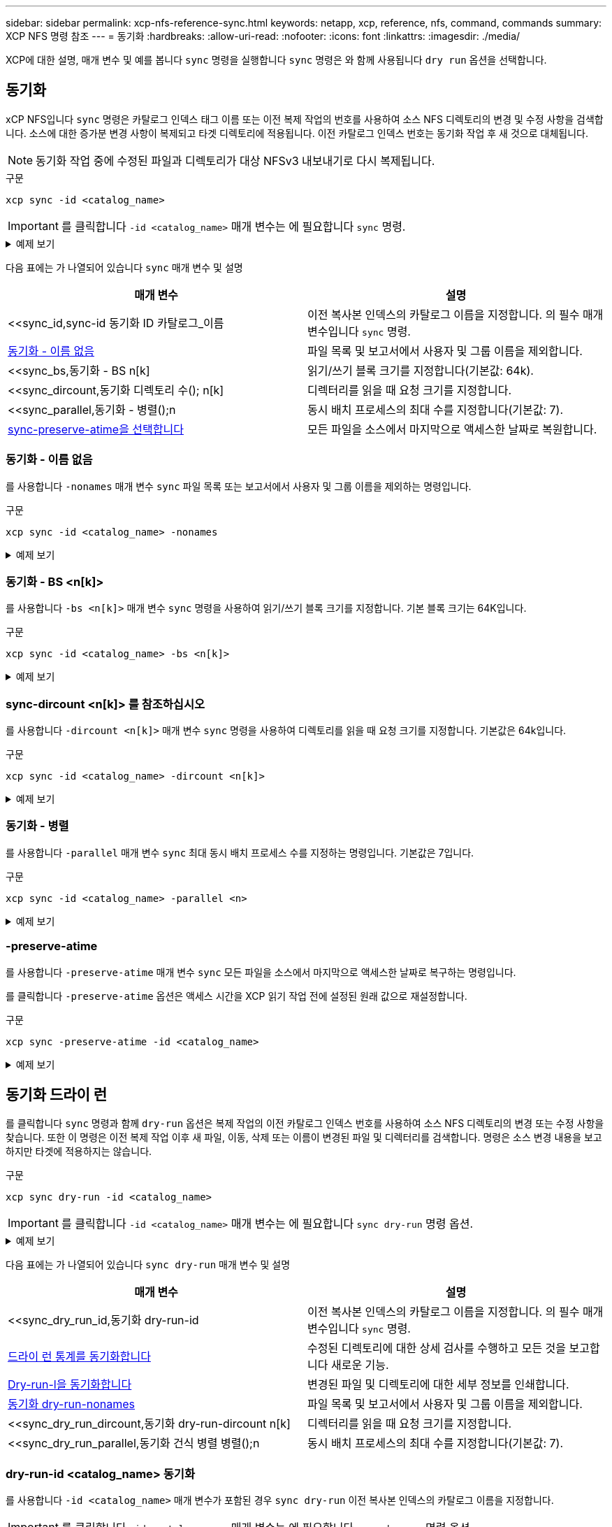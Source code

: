 ---
sidebar: sidebar 
permalink: xcp-nfs-reference-sync.html 
keywords: netapp, xcp, reference, nfs, command, commands 
summary: XCP NFS 명령 참조 
---
= 동기화
:hardbreaks:
:allow-uri-read: 
:nofooter: 
:icons: font
:linkattrs: 
:imagesdir: ./media/


[role="lead"]
XCP에 대한 설명, 매개 변수 및 예를 봅니다 `sync` 명령을 실행합니다 `sync` 명령은 와 함께 사용됩니다 `dry run` 옵션을 선택합니다.



== 동기화

xCP NFS입니다 `sync` 명령은 카탈로그 인덱스 태그 이름 또는 이전 복제 작업의 번호를 사용하여 소스 NFS 디렉토리의 변경 및 수정 사항을 검색합니다. 소스에 대한 증가분 변경 사항이 복제되고 타겟 디렉토리에 적용됩니다. 이전 카탈로그 인덱스 번호는 동기화 작업 후 새 것으로 대체됩니다.


NOTE: 동기화 작업 중에 수정된 파일과 디렉토리가 대상 NFSv3 내보내기로 다시 복제됩니다.

.구문
[source, cli]
----
xcp sync -id <catalog_name>
----

IMPORTANT: 를 클릭합니다 `-id <catalog_name>` 매개 변수는 에 필요합니다 `sync` 명령.

.예제 보기
[%collapsible]
====
[listing]
----
[root@localhost linux]# ./xcp sync -id autoname_copy_2020-03-04_01.10.22.338436

xcp: Index: {source: <IP address or hostname of NFS server>:/source_vol, target: <IP address of
destination NFS server>:/dest_vol}
Xcp command : xcp sync -id autoname_copy_2020-03-04_01.10.22.338436
0 scanned, 0 copied, 0 modification, 0 new item, 0 delete item, 0 error
Speed : 26.4 KiB in (27.6 KiB/s), 22.7 KiB out (23.7 KiB/s)
Total Time : 0s.
STATUS : PASSED
----
====
다음 표에는 가 나열되어 있습니다 `sync` 매개 변수 및 설명

[cols="2*"]
|===
| 매개 변수 | 설명 


| <<sync_id,sync-id 동기화 ID 카탈로그_이름  | 이전 복사본 인덱스의 카탈로그 이름을 지정합니다. 의 필수 매개 변수입니다 `sync` 명령. 


| <<sync_nonames,동기화 - 이름 없음>> | 파일 목록 및 보고서에서 사용자 및 그룹 이름을 제외합니다. 


| <<sync_bs,동기화 - BS n[k]  | 읽기/쓰기 블록 크기를 지정합니다(기본값: 64k). 


| <<sync_dircount,동기화 디렉토리 수(); n[k]  | 디렉터리를 읽을 때 요청 크기를 지정합니다. 


| <<sync_parallel,동기화 - 병렬();n  | 동시 배치 프로세스의 최대 수를 지정합니다(기본값: 7). 


| <<sync_preserve_atime,sync-preserve-atime을 선택합니다>> | 모든 파일을 소스에서 마지막으로 액세스한 날짜로 복원합니다. 
|===


=== 동기화 - 이름 없음

를 사용합니다 `-nonames` 매개 변수 `sync` 파일 목록 또는 보고서에서 사용자 및 그룹 이름을 제외하는 명령입니다.

.구문
[source, cli]
----
xcp sync -id <catalog_name> -nonames
----
.예제 보기
[%collapsible]
====
[listing]
----
[root@localhost linux]# ./xcp sync -id ID001 -nonames

xcp: Index: {source: <IP address or hostname of NFS server>:/source_vol, target: <IP address of
destination NFS server>:/dest_vol}
Xcp command : xcp sync -id ID001 -nonames
0 scanned, 0 copied, 0 modification, 0 new item, 0 delete item, 0 error
Speed : 26.4 KiB in (22.2 KiB/s), 22.3 KiB out (18.8 KiB/s)
Total Time : 1s.
STATUS : PASSED
----
====


=== 동기화 - BS <n[k]>

를 사용합니다 `-bs <n[k]>` 매개 변수 `sync` 명령을 사용하여 읽기/쓰기 블록 크기를 지정합니다. 기본 블록 크기는 64K입니다.

.구문
[source, cli]
----
xcp sync -id <catalog_name> -bs <n[k]>
----
.예제 보기
[%collapsible]
====
[listing]
----
[root@localhost linux]# ./xcp sync -id ID001 -bs 32k

xcp: Index: {source: <IP address or hostname of NFS server>:/source_vol, target: <IP address of
destination NFS server>:/dest_vol}
Xcp command : xcp sync -id ID001 -bs 32k
0 scanned, 0 copied, 0 modification, 0 new item, 0 delete item, 0 error
Speed : 25.3 KiB in (20.4 KiB/s), 21.0 KiB out (16.9 KiB/s)
Total Time : 1s.
STATUS : PASSED
----
====


=== sync-dircount <n[k]> 를 참조하십시오

를 사용합니다 `-dircount <n[k]>` 매개 변수 `sync` 명령을 사용하여 디렉토리를 읽을 때 요청 크기를 지정합니다. 기본값은 64k입니다.

.구문
[source, cli]
----
xcp sync -id <catalog_name> -dircount <n[k]>
----
.예제 보기
[%collapsible]
====
[listing]
----
[root@localhost linux]# ./xcp sync -id ID001 -dircount 32k

xcp: Index: {source: <IP address or hostname of NFS server>:/source_vol, target: <IP address of
destination NFS server>:/dest_vol}
Xcp command : xcp sync -id ID001 -dircount 32k
0 scanned, 0 copied, 0 modification, 0 new item, 0 delete item, 0 error
Speed : 25.3 KiB in (27.8 KiB/s), 21.0 KiB out (23.0 KiB/s)
Total Time : 0s.
STATUS : PASSED
----
====


=== 동기화 - 병렬

를 사용합니다 `-parallel` 매개 변수 `sync` 최대 동시 배치 프로세스 수를 지정하는 명령입니다. 기본값은 7입니다.

.구문
[source, cli]
----
xcp sync -id <catalog_name> -parallel <n>
----
.예제 보기
[%collapsible]
====
[listing]
----
[root@localhost linux]# ./xcp sync -id ID001 -parallel 4

xcp: Index: {source: <IP address or hostname of NFS server>:/source_vol, target: <IP address of
destination NFS server>:/dest_vol}
Xcp command : xcp sync -id ID001 -parallel 4
0 scanned, 0 copied, 0 modification, 0 new item, 0 delete item, 0 error
Speed : 25.3 KiB in (20.6 KiB/s), 21.0 KiB out (17.1 KiB/s)
Total Time : 1s.
STATUS : PASSED
----
====


=== -preserve-atime

를 사용합니다 `-preserve-atime` 매개 변수 `sync` 모든 파일을 소스에서 마지막으로 액세스한 날짜로 복구하는 명령입니다.

를 클릭합니다 `-preserve-atime` 옵션은 액세스 시간을 XCP 읽기 작업 전에 설정된 원래 값으로 재설정합니다.

.구문
[source, cli]
----
xcp sync -preserve-atime -id <catalog_name>
----
.예제 보기
[%collapsible]
====
[listing]
----
[root@client-1 linux]# ./xcp sync -preserve-atime -id XCP_copy_2022-06-30_14.22.53.742272

xcp: Job ID: Job_XCP_copy_2022-06-30_14.22.53.742272_2022-06-30_14.27.28.660165_sync
xcp: Index: {source: 101.10.10.10:/source_vol, target: 10.201.201.20:/dest_vol}
xcp: diff 'XCP_copy_2022-06-30_14.22.53.742272': 55 reviewed, 55 checked at source, 1 modification,
54 reindexed, 23.3 KiB in (15.7 KiB/s), 25.1 KiB out (16.9 KiB/s), 1s.
xcp: sync 'XCP_copy_2022-06-30_14.22.53.742272': Starting search pass for 1 modified directory...
xcp: find changes: 55 reviewed, 55 checked at source, 1 modification, 55 re-reviewed, 54 reindexed,
28.0 KiB in (18.4 KiB/s), 25.3 KiB out (16.6 KiB/s), 1s.
xcp: sync phase 2: Rereading the 1 modified directory...
xcp: sync phase 2: 55 reviewed, 55 checked at source, 1 modification, 55 re-reviewed, 1 new dir, 54
reindexed, 29.2 KiB in (19.0 KiB/s), 25.6 KiB out (16.7 KiB/s), 1s.
xcp: sync 'XCP_copy_2022-06-30_14.22.53.742272': Deep scanning the 1 modified directory...
xcp: sync 'XCP_copy_2022-06-30_14.22.53.742272': 58 scanned, 55 copied, 56 indexed, 55 reviewed, 55
checked at source, 1 modification, 55 re-reviewed, 1 new dir, 54 reindexed, 1.28 MiB in (739
KiB/s), 1.27 MiB out (732 KiB/s), 1s.
Xcp command : xcp sync -preserve-atime -id XCP_copy_2022-06-30_14.22.53.742272
Stats : 58 scanned, 55 copied, 56 indexed, 55 reviewed, 55 checked at source, 1 modification,
55 re-reviewed, 1 new dir, 54 reindexed
Speed : 1.29 MiB in (718 KiB/s), 1.35 MiB out (755 KiB/s)
Total Time : 1s.
Migration ID: XCP_copy_2022-06-30_14.22.53.742272
Job ID : Job_XCP_copy_2022-06-30_14.22.53.742272_2022-06-30_14.27.28.660165_sync
Log Path : /opt/NetApp/xFiles/xcp/xcplogs/Job_XCP_copy_2022-06-30_14.22.53.742272_2022-06-
30_14.27.28.660165_sync.log
STATUS : PASSED
----
====


== 동기화 드라이 런

를 클릭합니다 `sync` 명령과 함께 `dry-run` 옵션은 복제 작업의 이전 카탈로그 인덱스 번호를 사용하여 소스 NFS 디렉토리의 변경 또는 수정 사항을 찾습니다. 또한 이 명령은 이전 복제 작업 이후 새 파일, 이동, 삭제 또는 이름이 변경된 파일 및 디렉터리를 검색합니다. 명령은 소스 변경 내용을 보고하지만 타겟에 적용하지는 않습니다.

.구문
[source, cli]
----
xcp sync dry-run -id <catalog_name>
----

IMPORTANT: 를 클릭합니다 `-id <catalog_name>` 매개 변수는 에 필요합니다 `sync dry-run` 명령 옵션.

.예제 보기
[%collapsible]
====
[listing]
----
[root@localhost linux]# ./xcp sync dry-run -id ID001

xcp: Index: {source: <IP address or hostname of NFS server>:/source_vol, target: <IP address of
destination NFS server>:/dest_vol}
Xcp command : xcp sync dry-run -id ID001
0 matched, 0 error
Speed : 15.2 KiB in (46.5 KiB/s), 5.48 KiB out (16.7 KiB/s)
Total Time : 0s.
STATUS : PASSED
----
====
다음 표에는 가 나열되어 있습니다 `sync dry-run` 매개 변수 및 설명

[cols="2*"]
|===
| 매개 변수 | 설명 


| <<sync_dry_run_id,동기화 dry-run-id  | 이전 복사본 인덱스의 카탈로그 이름을 지정합니다. 의 필수 매개 변수입니다 `sync` 명령. 


| <<sync_dry_run_stats,드라이 런 통계를 동기화합니다>> | 수정된 디렉토리에 대한 상세 검사를 수행하고 모든 것을 보고합니다
새로운 기능. 


| <<sync_dry_run_l,Dry-run-l을 동기화합니다>> | 변경된 파일 및 디렉토리에 대한 세부 정보를 인쇄합니다. 


| <<sync_dry_run_nonames,동기화 dry-run-nonames>> | 파일 목록 및 보고서에서 사용자 및 그룹 이름을 제외합니다. 


| <<sync_dry_run_dircount,동기화 dry-run-dircount n[k]  | 디렉터리를 읽을 때 요청 크기를 지정합니다. 


| <<sync_dry_run_parallel,동기화 건식 병렬 병렬();n  | 동시 배치 프로세스의 최대 수를 지정합니다(기본값: 7). 
|===


=== dry-run-id <catalog_name> 동기화

를 사용합니다 `-id <catalog_name>` 매개 변수가 포함된 경우 `sync dry-run` 이전 복사본 인덱스의 카탈로그 이름을 지정합니다.


IMPORTANT: 를 클릭합니다 `-id <catalog_name>` 매개 변수는 에 필요합니다 `sync dry-run` 명령 옵션.

.구문
[source, cli]
----
xcp sync dry-run -id <catalog_name>
----
.예제 보기
[%collapsible]
====
[listing]
----
[root@localhost linux]# ./xcp sync dry-run -id ID001

xcp: Index: {source: <IP address or hostname of NFS server>:/source_vol, target: <IP address of
destination NFS server>:/dest_vol}
Xcp command : xcp sync dry-run -id ID001
0 matched, 0 error
Speed : 15.2 KiB in (21.7 KiB/s), 5.48 KiB out (7.81 KiB/s)
Total Time : 0s.
STATUS : PASSED
----
====


=== 드라이 런 통계를 동기화합니다

를 사용합니다 `-stats` 매개 변수가 포함된 경우 `sync dry-run` 수정된 디렉토리를 자세히 검사하고 새로운 모든 사항을 보고합니다.

.구문
[source, cli]
----
xcp sync dry-run -id <catalog_name> -stats
----
.예제 보기
[%collapsible]
====
[listing]
----
[root@localhost linux]# ./xcp sync dry-run -id ID001 -stats

xcp: Index: {source: <IP address or hostname of NFS server>:/source_vol, target: <IP address of
destination NFS server>:/dest_vol}
4,895 reviewed, 43,163 checked at source, 12.8 MiB in (2.54 MiB/s), 5.49 MiB out (1.09 MiB/s),
5s
4,895 reviewed, 101,396 checked at source, 19.2 MiB in (1.29 MiB/s), 12.8 MiB out (1.47 MiB/s),
10s
Xcp command : xcp sync dry-run -id ID001 -stats
0 matched, 0 error
Speed : 22.9 MiB in (1.74 MiB/s), 17.0 MiB out (1.29 MiB/s)
Total Time : 13s.
STATUS : PASSED
----
====


=== Dry-run-l을 동기화합니다

를 사용합니다 `-l` 매개 변수가 포함된 경우 `sync dry-run` 변경된 파일 및 디렉토리에 대한 세부 정보를 인쇄합니다.

.구문
[source, cli]
----
xcp sync dry-run -id <catalog_name> -l
----
.예제 보기
[%collapsible]
====
[listing]
----
[root@localhost linux]# ./xcp sync dry-run -id ID001 -l

xcp: Index: {source: <IP address or hostname of NFS server>:/source_vol, target: <IP address of
destination NFS server>:/dest_vol}
Xcp command : xcp sync dry-run -id ID001 -l
0 matched, 0 error
Speed : 15.2 KiB in (13.6 KiB/s), 5.48 KiB out (4.88 KiB/s)
Total Time : 1s.
STATUS : PASSED
----
====


=== 동기화 dry-run-nonames

를 사용합니다 `-nonames` 매개 변수가 포함된 경우 `sync dry-run` 파일 목록 또는 보고서에서 사용자 및 그룹 이름을 제외합니다.

.구문
[source, cli]
----
xcp sync dry-run -id <catalog_name> -nonames
----
.예제 보기
[%collapsible]
====
[listing]
----
[root@localhost linux]# ./xcp sync dry-run -id ID001 -nonames

xcp: Index: {source: <IP address or hostname of NFS server>:/source_vol, target: <IP address of
destination NFS server>:/dest_vol}
Xcp command : xcp sync dry-run -id ID001 -nonames
0 matched, 0 error
Speed : 15.2 KiB in (15.8 KiB/s), 5.48 KiB out (5.70 KiB/s)
Total Time : 0s.
STATUS : PASSED
----
====


=== Dry-run-dircount <n[k]> 동기화

를 사용합니다 `-dircount <n[k]>` 매개 변수가 포함된 경우 `sync dry-run` 디렉토리를 읽을 때 요청 크기를 지정합니다. 기본값은 64k입니다.

.구문
[source, cli]
----
xcp sync dry-run -id <catalog_name> -dircount <n[k]>
----
.예제 보기
[%collapsible]
====
[listing]
----
[root@localhost linux]# ./xcp sync dry-run -id ID001 -dircount 32k

xcp: Index: {source: <IP address or hostname of NFS server>:/source_vol, target: <IP address of
destination NFS server>:/dest_vol}
Xcp command : xcp sync dry-run -id ID001 -dircount 32k
0 matched, 0 error
Speed : 15.2 KiB in (32.5 KiB/s), 5.48 KiB out (11.7 KiB/s)
Total Time : 0s.
STATUS : PASSED
----
====


=== 건식 병렬 동기화

를 사용합니다 `-parallel` 매개 변수가 포함된 경우 `sync dry-run` 동시 배치 프로세스의 최대 수를 지정합니다. 기본값은 7입니다.

.구문
[source, cli]
----
xcp sync dry-run -id <catalog_name> -parallel <n>
----
.예제 보기
[%collapsible]
====
[listing]
----
[root@localhost linux]# ./xcp sync dry-run -id ID001 -parallel 4

xcp: Index: {source: <IP address or hostname of NFS server>:/source_vol, target: <IP address of
destination NFS server>:/dest_vol}
Xcp command : xcp sync dry-run -id ID001 -parallel 4
0 matched, 0 error
Speed : 15.2 KiB in (25.4 KiB/s), 5.48 KiB out (9.13 KiB/s)
Total Time : 0s.
STATUS : PASSED
----
====